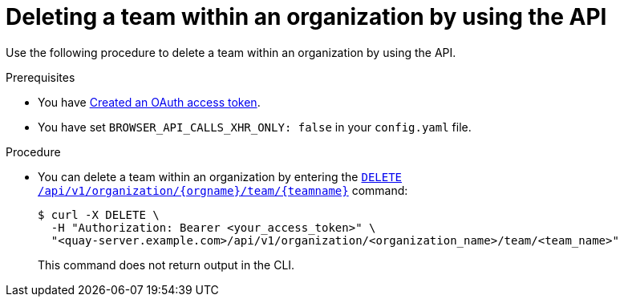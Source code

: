 // module included in the following assemblies:

// * use_quay/master.adoc
// * quay_io/master.adoc

:_content-type: PROCEDURE
[id="deleting-team-within-organization-api"]
= Deleting a team within an organization by using the API

Use the following procedure to delete a team within an organization by using the API.

.Prerequisites

* You have link:https://access.redhat.com/documentation/en-us/red_hat_quay/{producty}/html-single/red_hat_quay_api_reference/index#creating-oauth-access-token[Created an OAuth access token].
* You have set `BROWSER_API_CALLS_XHR_ONLY: false` in your `config.yaml` file.

.Procedure

* You can delete a team within an organization by entering the link:https://docs.redhat.com/en/documentation/red_hat_quay/{producty}/html-single/red_hat_quay_api_reference/index#deleteorganizationteam[`DELETE /api/v1/organization/{orgname}/team/{teamname}`] command:
+
[source,terminal]
----
$ curl -X DELETE \
  -H "Authorization: Bearer <your_access_token>" \
  "<quay-server.example.com>/api/v1/organization/<organization_name>/team/<team_name>"
----
+
This command does not return output in the CLI. 